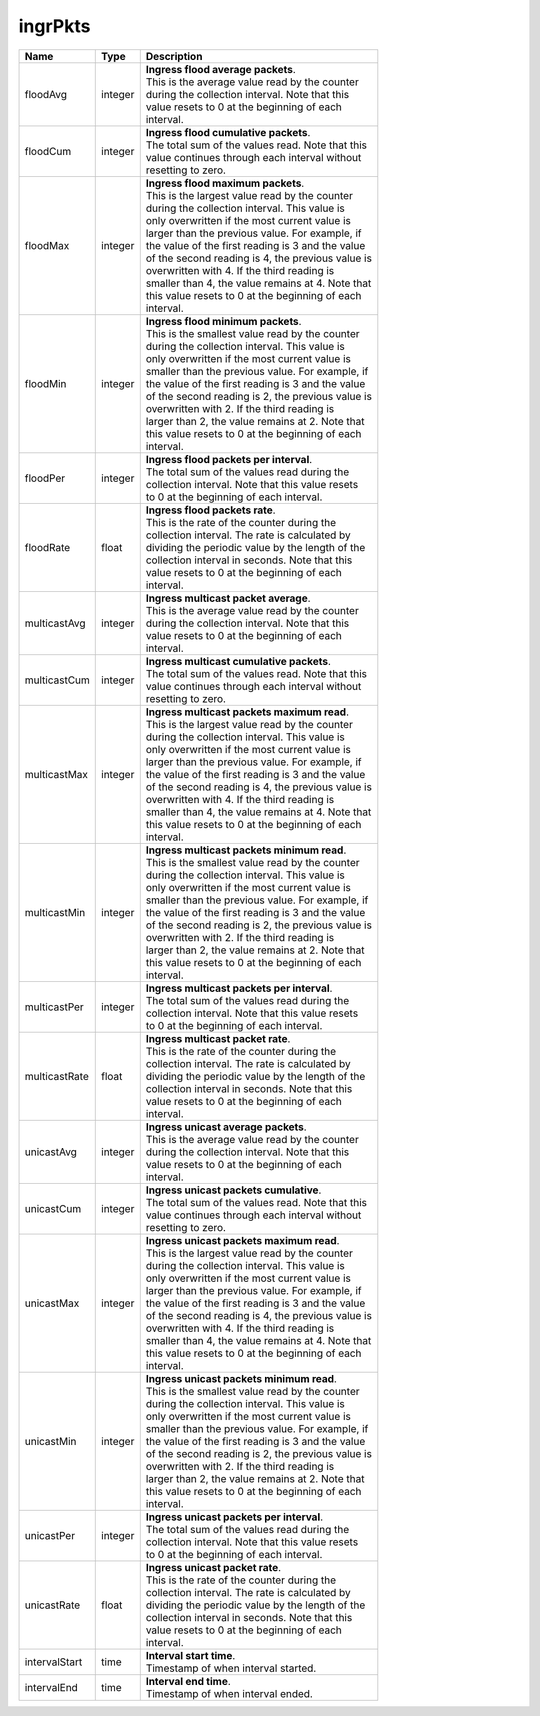 .. _ingrPkts-label:

ingrPkts
---------------------------

================  ==========  ==================================================
Name              Type        | Description 
================  ==========  ==================================================
floodAvg          integer     | **Ingress flood average packets**. 
                              | This is the average value read by the counter 
                              | during the collection interval. Note that this 
                              | value resets to 0 at the beginning of each 
                              | interval. 
floodCum          integer     | **Ingress flood cumulative packets**. 
                              | The total sum of the values read. Note that this 
                              | value continues through each interval without 
                              | resetting to zero. 
floodMax          integer     | **Ingress flood maximum packets**. 
                              | This is the largest value read by the counter 
                              | during the collection interval. This value is 
                              | only overwritten if the most current value is 
                              | larger than the previous value. For example, if 
                              | the value of the first reading is 3 and the value 
                              | of the second reading is 4, the previous value is 
                              | overwritten with 4. If the third reading is 
                              | smaller than 4, the value remains at 4. Note that 
                              | this value resets to 0 at the beginning of each 
                              | interval. 
floodMin          integer     | **Ingress flood minimum packets**. 
                              | This is the smallest value read by the counter 
                              | during the collection interval. This value is 
                              | only overwritten if the most current value is 
                              | smaller than the previous value. For example, if 
                              | the value of the first reading is 3 and the value 
                              | of the second reading is 2, the previous value is 
                              | overwritten with 2. If the third reading is 
                              | larger than 2, the value remains at 2. Note that 
                              | this value resets to 0 at the beginning of each 
                              | interval. 
floodPer          integer     | **Ingress flood packets per interval**. 
                              | The total sum of the values read during the 
                              | collection interval. Note that this value resets 
                              | to 0 at the beginning of each interval. 
floodRate         float       | **Ingress flood packets rate**. 
                              | This is the rate of the counter during the 
                              | collection interval. The rate is calculated by 
                              | dividing the periodic value by the length of the 
                              | collection interval in seconds. Note that this 
                              | value resets to 0 at the beginning of each 
                              | interval. 
multicastAvg      integer     | **Ingress multicast packet average**. 
                              | This is the average value read by the counter 
                              | during the collection interval. Note that this 
                              | value resets to 0 at the beginning of each 
                              | interval. 
multicastCum      integer     | **Ingress multicast cumulative packets**. 
                              | The total sum of the values read. Note that this 
                              | value continues through each interval without 
                              | resetting to zero. 
multicastMax      integer     | **Ingress multicast packets maximum read**. 
                              | This is the largest value read by the counter 
                              | during the collection interval. This value is 
                              | only overwritten if the most current value is 
                              | larger than the previous value. For example, if 
                              | the value of the first reading is 3 and the value 
                              | of the second reading is 4, the previous value is 
                              | overwritten with 4. If the third reading is 
                              | smaller than 4, the value remains at 4. Note that 
                              | this value resets to 0 at the beginning of each 
                              | interval. 
multicastMin      integer     | **Ingress multicast packets minimum read**. 
                              | This is the smallest value read by the counter 
                              | during the collection interval. This value is 
                              | only overwritten if the most current value is 
                              | smaller than the previous value. For example, if 
                              | the value of the first reading is 3 and the value 
                              | of the second reading is 2, the previous value is 
                              | overwritten with 2. If the third reading is 
                              | larger than 2, the value remains at 2. Note that 
                              | this value resets to 0 at the beginning of each 
                              | interval. 
multicastPer      integer     | **Ingress multicast packets per interval**. 
                              | The total sum of the values read during the 
                              | collection interval. Note that this value resets 
                              | to 0 at the beginning of each interval. 
multicastRate     float       | **Ingress multicast packet rate**. 
                              | This is the rate of the counter during the 
                              | collection interval. The rate is calculated by 
                              | dividing the periodic value by the length of the 
                              | collection interval in seconds. Note that this 
                              | value resets to 0 at the beginning of each 
                              | interval. 
unicastAvg        integer     | **Ingress unicast average packets**. 
                              | This is the average value read by the counter 
                              | during the collection interval. Note that this 
                              | value resets to 0 at the beginning of each 
                              | interval. 
unicastCum        integer     | **Ingress unicast packets cumulative**. 
                              | The total sum of the values read. Note that this 
                              | value continues through each interval without 
                              | resetting to zero. 
unicastMax        integer     | **Ingress unicast packets maximum read**. 
                              | This is the largest value read by the counter 
                              | during the collection interval. This value is 
                              | only overwritten if the most current value is 
                              | larger than the previous value. For example, if 
                              | the value of the first reading is 3 and the value 
                              | of the second reading is 4, the previous value is 
                              | overwritten with 4. If the third reading is 
                              | smaller than 4, the value remains at 4. Note that 
                              | this value resets to 0 at the beginning of each 
                              | interval. 
unicastMin        integer     | **Ingress unicast packets minimum read**. 
                              | This is the smallest value read by the counter 
                              | during the collection interval. This value is 
                              | only overwritten if the most current value is 
                              | smaller than the previous value. For example, if 
                              | the value of the first reading is 3 and the value 
                              | of the second reading is 2, the previous value is 
                              | overwritten with 2. If the third reading is 
                              | larger than 2, the value remains at 2. Note that 
                              | this value resets to 0 at the beginning of each 
                              | interval. 
unicastPer        integer     | **Ingress unicast packets per interval**. 
                              | The total sum of the values read during the 
                              | collection interval. Note that this value resets 
                              | to 0 at the beginning of each interval. 
unicastRate       float       | **Ingress unicast packet rate**. 
                              | This is the rate of the counter during the 
                              | collection interval. The rate is calculated by 
                              | dividing the periodic value by the length of the 
                              | collection interval in seconds. Note that this 
                              | value resets to 0 at the beginning of each 
                              | interval. 
intervalStart     time        | **Interval start time**. 
                              | Timestamp of when interval started. 
intervalEnd       time        | **Interval end time**. 
                              | Timestamp of when interval ended. 
================  ==========  ==================================================
